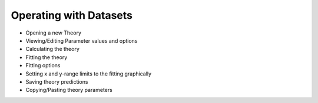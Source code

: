 -----------------------
Operating with Datasets 
-----------------------

- Opening a new Theory
- Viewing/Editing Parameter values and options
- Calculating the theory
- Fitting the theory
- Fitting options
- Setting x and y-range limits to the fitting graphically
- Saving theory predictions
- Copying/Pasting theory parameters